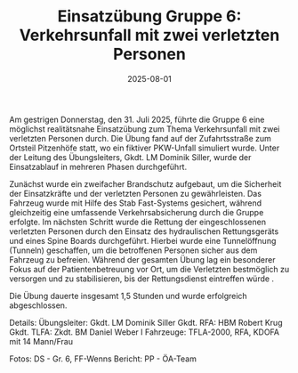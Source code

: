 #+TITLE: Einsatzübung Gruppe 6: Verkehrsunfall mit zwei verletzten Personen
#+DATE: 2025-08-01
#+FACEBOOK_URL: https://facebook.com/ffwenns/posts/1134342222061562

Am gestrigen Donnerstag, den 31. Juli 2025, führte die Gruppe 6 eine möglichst realitätsnahe Einsatzübung zum Thema Verkehrsunfall mit zwei verletzten Personen durch. Die Übung fand auf der Zufahrtsstraße zum Ortsteil Pitzenhöfe statt, wo ein fiktiver PKW-Unfall simuliert wurde. Unter der Leitung des Übungsleiters, Gkdt. LM Dominik Siller, wurde der Einsatzablauf in mehreren Phasen durchgeführt.

Zunächst wurde ein zweifacher Brandschutz aufgebaut, um die Sicherheit der Einsatzkräfte und der verletzten Personen zu gewährleisten. Das Fahrzeug wurde mit Hilfe des Stab Fast-Systems gesichert, während gleichzeitig eine umfassende Verkehrsabsicherung durch die Gruppe erfolgte. Im nächsten Schritt wurde die Rettung der eingeschlossenen verletzten Personen durch den Einsatz des hydraulischen Rettungsgeräts und eines Spine Boards durchgeführt. Hierbei wurde eine Tunnelöffnung (Tunneln) geschaffen, um die betroffenen Personen sicher aus dem Fahrzeug zu befreien. Während der gesamten Übung lag ein besonderer Fokus auf der Patientenbetreuung vor Ort, um die Verletzten bestmöglich zu versorgen und zu stabilisieren, bis der Rettungsdienst eintreffen würde .

Die Übung dauerte insgesamt 1,5 Stunden und wurde erfolgreich abgeschlossen.

Details:
Übungsleiter: Gkdt. LM Dominik Siller
Gkdt. RFA: HBM Robert Krug
Gkdt. TLFA: Zkdt. BM Daniel Weber I
Fahrzeuge: TFLA-2000, RFA, KDOFA mit 14 Mann/Frau

Fotos: DS - Gr. 6, FF-Wenns
Bericht: PP - ÖA-Team
